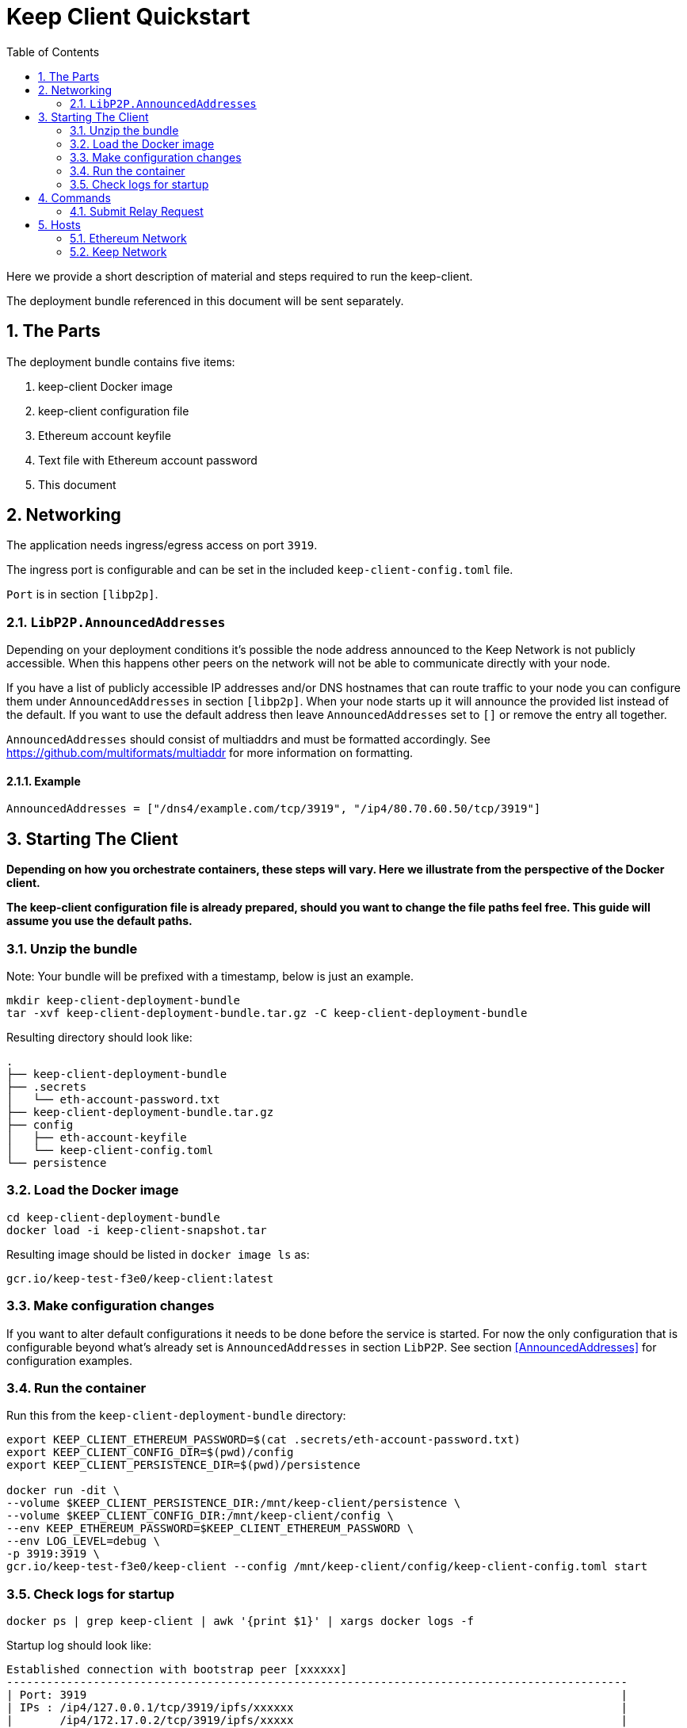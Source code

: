 :toc: macro

= Keep Client Quickstart

:icons: font
:numbered:
toc::[]

Here we provide a short description of material and steps required to run the keep-client.

The deployment bundle referenced in this document will be sent separately.

== The Parts

The deployment bundle contains five items:

1. keep-client Docker image
2. keep-client configuration file
3. Ethereum account keyfile
4. Text file with Ethereum account password
5. This document

== Networking

The application needs ingress/egress access on port `3919`.

The ingress port is configurable and can be set in the included `keep-client-config.toml` file.

`Port` is in section `[libp2p]`.

=== `LibP2P.AnnouncedAddresses`

Depending on your deployment conditions it's possible the node address announced to the Keep
Network is not publicly accessible.  When this happens other peers on the network will not be able
to communicate directly with your node.

If you have a list of publicly accessible IP addresses and/or DNS hostnames that can route traffic to
your node you can configure them under `AnnouncedAddresses` in section `[libp2p]`.  When your
node starts up it will announce the provided list instead of the default.  If you want to use the
default address then leave `AnnouncedAddresses` set to `[]` or remove the entry all together.

`AnnouncedAddresses` should consist of multiaddrs and must be formatted accordingly. See link:[https://github.com/multiformats/multiaddr] for more information on formatting.

==== Example

`AnnouncedAddresses = ["/dns4/example.com/tcp/3919", "/ip4/80.70.60.50/tcp/3919"]`

== Starting The Client

*Depending on how you orchestrate containers, these steps will vary.  Here we illustrate
from the perspective of the Docker client.*

*The keep-client configuration file is already prepared, should you want to change the file paths
feel free.  This guide will assume you use the default paths.*

=== Unzip the bundle

Note: Your bundle will be prefixed with a timestamp, below is just an example.

```
mkdir keep-client-deployment-bundle
tar -xvf keep-client-deployment-bundle.tar.gz -C keep-client-deployment-bundle
```

Resulting directory should look like:

```
.
├── keep-client-deployment-bundle
├── .secrets
│   └── eth-account-password.txt
├── keep-client-deployment-bundle.tar.gz
├── config
│   ├── eth-account-keyfile
│   └── keep-client-config.toml
└── persistence
```

=== Load the Docker image

```
cd keep-client-deployment-bundle
docker load -i keep-client-snapshot.tar
```

Resulting image should be listed in `docker image ls` as:

`gcr.io/keep-test-f3e0/keep-client:latest`

=== Make configuration changes

If you want to alter default configurations it needs to be done before the service is started. For
now the only configuration that is configurable beyond what's already set is `AnnouncedAddresses` in
section `LibP2P`.  See section <<AnnouncedAddresses>> for configuration examples.

=== Run the container

Run this from the `keep-client-deployment-bundle` directory:

```
export KEEP_CLIENT_ETHEREUM_PASSWORD=$(cat .secrets/eth-account-password.txt)
export KEEP_CLIENT_CONFIG_DIR=$(pwd)/config
export KEEP_CLIENT_PERSISTENCE_DIR=$(pwd)/persistence

docker run -dit \
--volume $KEEP_CLIENT_PERSISTENCE_DIR:/mnt/keep-client/persistence \
--volume $KEEP_CLIENT_CONFIG_DIR:/mnt/keep-client/config \
--env KEEP_ETHEREUM_PASSWORD=$KEEP_CLIENT_ETHEREUM_PASSWORD \
--env LOG_LEVEL=debug \
-p 3919:3919 \
gcr.io/keep-test-f3e0/keep-client --config /mnt/keep-client/config/keep-client-config.toml start
```

=== Check logs for startup

`docker ps | grep keep-client | awk '{print $1}' | xargs docker logs -f`

Startup log should look like:
```
Established connection with bootstrap peer [xxxxxx]
---------------------------------------------------------------------------------------------
| Port: 3919                                                                                |
| IPs : /ip4/127.0.0.1/tcp/3919/ipfs/xxxxxx                                                 |
|       /ip4/172.17.0.2/tcp/3919/ipfs/xxxxx                                                 |
---------------------------------------------------------------------------------------------
```

== Commands

=== Submit Relay Request

```
docker ps | \
grep keep-client | awk '{print $1}' | \
xargs -I {} docker exec -t {} keep-client --config /mnt/keep-client/config/keep-client-config.toml relay request
```

== Hosts

=== Ethereum Network

- *Dashboard:* http://eth-dashboard.test.keep.network
- *Transactions:*
  ** _RPC:_ http://eth-tx.test.keep.network:8545
  ** _WebSocket:_ link:[ws://eth-tx.test.keep.network:8546]

=== Keep Network

- link:[bootstrap.test.keep.network:3919]


